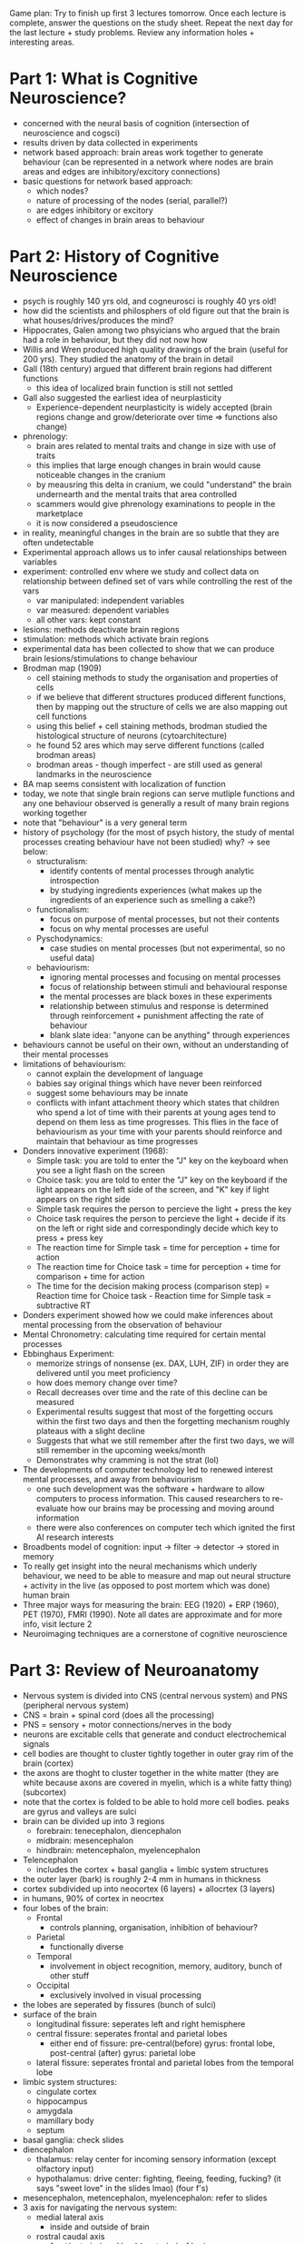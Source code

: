 
Game plan: Try to finish up first 3 lectures tomorrow. Once each lecture is complete, answer the questions on the study sheet. Repeat the next day
for the last lecture + study problems. Review any information holes + interesting areas.

* Part 1: What is Cognitive Neuroscience?
- concerned with the neural basis of cognition (intersection of neuroscience and cogsci)
- results driven by data collected in experiments
- network based approach: brain areas work together to generate behaviour (can be represented in a network where nodes are brain areas 
  and edges are inhibitory/excitory connections)
- basic questions for network based approach:
  - which nodes?
  - nature of processing of the nodes (serial, parallel?)
  - are edges inhibitory or excitory
  - effect of changes in brain areas to behaviour

* Part 2: History of Cognitive Neuroscience
- psych is roughly 140 yrs old, and cogneurosci is roughly 40 yrs old!
- how did the scientists and philosphers of old figure out that the brain is what houses/drives/produces the mind?
- Hippocrates, Galen among two phsyicians who argued that the brain had a role in behaviour, but they did not now how
- Willis and Wren produced high quality drawings of the brain (useful for 200 yrs). They studied the anatomy of the brain in detail
- Gall (18th century) argued that different brain regions had different functions
  - this idea of localized brain function is still not settled
- Gall also suggested the earliest idea of neurplasticity
  - Experience-dependent neurplasticity is widely accepted (brain regions change and grow/deteriorate over time => functions also change)
- phrenology:
  - brain ares related to mental traits and change in size with use of traits
  - this implies that large enough changes in brain would cause noticeable changes in the cranium
  - by meausring this delta in cranium, we could "understand" the brain undernearth and the mental traits that area controlled
  - scammers would give phrenology examinations to people in the marketplace
  - it is now considered a pseudoscience
- in reality, meaningful changes in the brain are so subtle that they are often undetectable
- Experimental approach allows us to infer causal relationships between variables
- experiment: controlled env where we study and collect data on relationship between defined set of vars while controlling the rest of the vars
  - var manipulated: independent variables
  - var measured: dependent variables
  - all other vars: kept constant
- lesions: methods deactivate brain regions
- stimulation: methods which activate brain regions
- experimental data has been collected to show that we can produce brain lesions/stimulations to change behaviour
- Brodman map (1909)
  - cell staining methods to study the organisation and properties of cells
  - if we believe that different structures produced different functions, then by mapping out the structure of cells we are also mapping out cell functions
  - using this belief + cell staining methods, brodman studied the histological structure of neurons (cytoarchitecture)
  - he found 52 ares which may serve different functions (called brodman areas)
  - brodman areas - though imperfect - are still used as general landmarks in the neuroscience
- BA map seems consistent with localization of function
- today, we note that single brain regions can serve mutliple functions and any one behaviour observed is generally a result of many brain regions working together
- note that "behaviour" is a very general term
- history of psychology (for the most of psych history, the study of mental processes creating behaviour have not been studied) why? -> see below:
  - structuralism:
    - identify contents of mental processes through analytic introspection
    - by studying ingredients experiences (what makes up the ingredients of an experience such as smelling a cake?)
  - functionalism:
    - focus on purpose of mental processes, but not their contents
    - focus on why mental processes are useful
  - Pyschodynamics:
    - case studies on mental processes (but not experimental, so no useful data)
  - behaviourism:
    - ignoring mental processes and focusing on mental processes
    - focus of relationship between stimuli and behavioural response
    - the mental processes are black boxes in these experiments
    - relationship between stimulus and response is determined through reinforcement + punishment affecting the rate of behaviour
    - blank slate idea: "anyone can be anything" through experiences
- behaviours cannot be useful on their own, without an understanding of their mental processes
- limitations of behaviourism:
  - cannot explain the development of language
  - babies say original things which have never been reinforced
  - suggest some behaviours may be innate
  - conflicts with infant attachment theory which states that children who spend a lot of time with their parents at young ages tend to depend on them less
    as time progresses. This flies in the face of behaviourism as your time with your parents should reinforce and maintain that behaviour as time progresses
- Donders innovative experiment (1968):
  - Simple task: you are told to enter the "J" key on the keyboard when you see a light flash on the screen
  - Choice task: you are told to enter the "J" key on the keyboard if the light appears on the left side of the screen, and "K" key if light appears on the right side
  - Simple task requires the person to percieve the light + press the key
  - Choice task requires the person to percieve the light + decide if its on the left or right side and correspondingly decide which key to press + press key
  - The reaction time for Simple task = time for perception + time for action
  - The reaction time for Choice task = time for perception + time for comparison + time for action
  - The time for the decision making process (comparison step) = Reaction time for Choice task - Reaction time for Simple task = subtractive RT
- Donders experiment showed how we could make inferences about mental processing from the observation of behaviour
- Mental Chronometry: calculating time required for certain mental processes
- Ebbinghaus Experiment:
  - memorize strings of nonsense (ex. DAX, LUH, ZIF) in order they are delivered until you meet proficiency
  - how does memory change over time?
  - Recall decreases over time and the rate of this decline can be measured
  - Experimental results suggest that most of the forgetting occurs within the first two days and then the forgetting mechanism roughly plateaus with a slight decline
  - Suggests that what we still remember after the first two days, we will still remember in the upcoming weeks/month
  - Demonstrates why cramming is not the strat (lol)
- The developments of computer technology led to renewed interest mental processes, and away from behaviourism
  - one such development was the software + hardware to allow computers to process information. This caused researchers to re-evaluate how our brains may be processing
    and moving around information
  - there were also conferences on computer tech which ignited the first AI research interests
- Broadbents model of cognition: input -> filter -> detector -> stored in memory
- To really get insight into the neural mechanisms which underly behaviour, we need to be able to measure and map out neural structure + activity in the live (as opposed to
  post mortem which was done) human brain
- Three major ways for measuring the brain: EEG (1920) + ERP (1960), PET (1970), FMRI (1990). Note all dates are approximate and for more info, visit lecture 2
- Neuroimaging techniques are a cornerstone of cognitive neuroscience

* Part 3: Review of Neuroanatomy
- Nervous system is divided into CNS (central nervous system) and PNS (peripheral nervous system)
- CNS = brain + spinal cord (does all the processing)
- PNS = sensory + motor connections/nerves in the body
- neurons are excitable cells that generate and conduct electrochemical signals
- cell bodies are thought to cluster tightly together in outer gray rim of the brain (cortex)
- the axons are thoght to cluster together in the white matter (they are white because axons are covered in myelin, which is a white fatty thing) (subcortex)
- note that the cortex is folded to be able to hold more cell bodies. peaks are gyrus and valleys are sulci
- brain can be divided up into 3 regions
  - forebrain: tenecephalon, diencephalon
  - midbrain: mesencephalon
  - hindbrain: metencephalon, myelencephalon
- Telencephalon
  - includes the cortex + basal ganglia + limbic system structures
- the outer layer (bark) is roughly 2-4 mm in humans in thickness
- cortex subdivided up into neocortex (6 layers) + allocrtex (3 layers)
- in humans, 90% of cortex in neocrtex
- four lobes of the brain:
  - Frontal
    - controls planning, organisation, inhibition of behaviour?
  - Parietal
    - functionally diverse
  - Temporal
    - involvement in object recognition, memory, auditory, bunch of other stuff
  - Occipital
    - exclusively involved in visual processing
- the lobes are seperated by fissures (bunch of sulci)
- surface of the brain
  - longitudinal fissure: seperates left and right hemisphere
  - central fissure: seperates frontal and parietal lobes
    - either end of fissure: pre-central(before) gyrus: frontal lobe, post-central (after) gyrus: parietal lobe
  - lateral fissure: seperates frontal and parietal lobes from the temporal lobe
- limbic system structures:
  - cingulate cortex
  - hippocampus
  - amygdala
  - mamillary body
  - septum
- basal ganglia: check slides
- diencephalon
  - thalamus: relay center for incoming sensory information (except olfactory input)
  - hypothalamus: drive center: fighting, fleeing, feeding, fucking? (it says "sweet love" in the slides lmao) (four f's)
- mesencephalon, metencephalon, myelencephalon: refer to slides
- 3 axis for navigating the nervous system:
  - medial lateral axis
    - inside and outside of brain
  - rostral caudal axis
    - front(anterior) and back(posterior) of brain
  - dorsal ventral axis
    - top to bottom of brain
- examples:
  - ventromedial hypothalamus = bottom middle of the hypothalamus
  - posteromedial hypothalamus = back middle of hypothalamus
  - dorsolateral frontal cortex = top outer part of frontal cortex
  - rostrolateral frontal cortex = front (anterior) outer part of frontal cortex
- coronal, horizontal, sagittal sections: refer to slides (these three sections are how you might view the a cross section of the brain)
